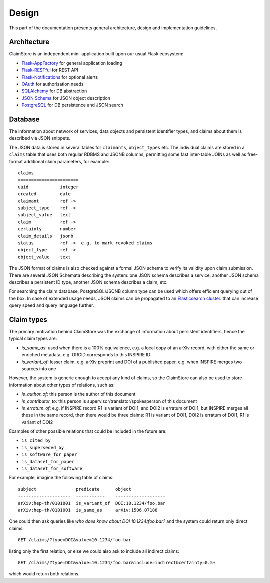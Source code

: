 ------
Design
------

This part of the documentation presents general architecture, design
and implementation guidelines.

Architecture
------------

ClaimStore is an independent mini-application built upon our usual
Flask ecosystem:

- `Flask-AppFactory
  <https://github.com/inveniosoftware/flask-appfactory>`_ for general
  application loading
- `Flask-RESTful
  <https://github.com/flask-restful/flask-restful/>`_ for REST API
- `Flask-Notifications
  <https://github.com/inveniosoftware/flask-notifications>`_ for
  optional alerts
- `OAuth <http://oauth.net/>`_ for authorisation needs
- `SQLAlchemy <http://sqlalchemy.readthedocs.org/>`_ for DB abstraction
- `JSON Schema <http://json-schema.org/>`_ for JSON object description
- `PostgreSQL <http://www.postgresql.org/>`_ for DB persistence and
  JSON search

Database
--------

The information about network of services, data objects and persistent
identifier types, and claims about them is described via JSON snippets.

The JSON data is stored in several tables for ``claimants``,
``object_types`` etc.  The individual claims are stored in a
``claims`` table that uses both regular RDBMS and JSONB columns,
permitting some fast inter-table JOINs as well as free-format
additional claim parameters, for example::

  claims
  =======================
  uuid            integer
  created         date
  claimant        ref ->
  subject_type    ref ->
  subject_value   text
  claim           ref ->
  certainty       number
  claim_details   jsonb
  status          ref ->  e.g. to mark revoked claims
  object_type     ref ->
  object_value    text

The JSON format of claims is also checked against a formal JSON schema
to verify its validity upon claim submission.  There are several JSON
Schemata describing the system: one JSON schema describes a service,
another JSON schema describes a persistent ID type, another JSON
schema describes a claim, etc.

For searching the claim database, PostgreSQL/JSONB column type can be
used which offers efficient querying out of the box.  In case of
extended usage needs, JSON claims can be propagated to an
`Elasticsearch cluster
<https://www.elastic.co/products/elasticsearch>`_. that can increase
query speed and query language further.

Claim types
-----------

The primary motivation behind ClaimStore was the exchange of
information about persistent identifiers, hence the typical claim
types are:

- `is_same_as`: used when there is a 100% equivalence, e.g. a local copy of an
  arXiv record, with either the same or enriched metadata, e.g. ORCID
  corresponds to this INSPIRE ID
- `is_variant_of`: lesser claim, e.g. arXiv preprint and DOI of a
  published paper, e.g. when INSPIRE merges two sources into one

However, the system is generic enough to accept any kind of claims, so
the ClaimStore can also be used to store information about other
types of relations, such as:

- `is_author_of`: this person is the author of this document
- `is_contributor_to`: this person is supervisor/translator/spokesperson
  of this document
- `is_erratum_of`: e.g. if INSPIRE record R1 is variant of DOI1, and DOI2
  is erratum of DOI1, but INSPIRE merges all these in the same record,
  then there would be three claims: R1 is variant of DOI1, DOI2 is erratum of
  DOI1, R1 is variant of DOI2

Examples of other possible relations that could be included in the future
are:

- ``is_cited_by``
- ``is_superseded_by``
- ``is_software_for_paper``
- ``is_dataset_for_paper``
- ``is_dataset_for_software``

For example, imagine the following table of claims::

  subject               predicate      object
  --------------------  -----------    -------------------
  arXiv:hep-th/0101001  is_variant_of  DOI:10.1234/foo.bar
  arXiv:hep-th/0101001  is_same_as     arXiv:1506.07188

One could then ask queries like *who does know about DOI
10.1234/foo.bar?* and the system could return only direct claims::

  GET /claims/?type=DOI&value=10.1234/foo.bar

listing only the first relation, or else we could also ask to include
all indirect claims::

  GET /claims/?type=DOI&value=10.1234/foo.bar&include=indirect&certainty=0.5+

which would return both relations.
